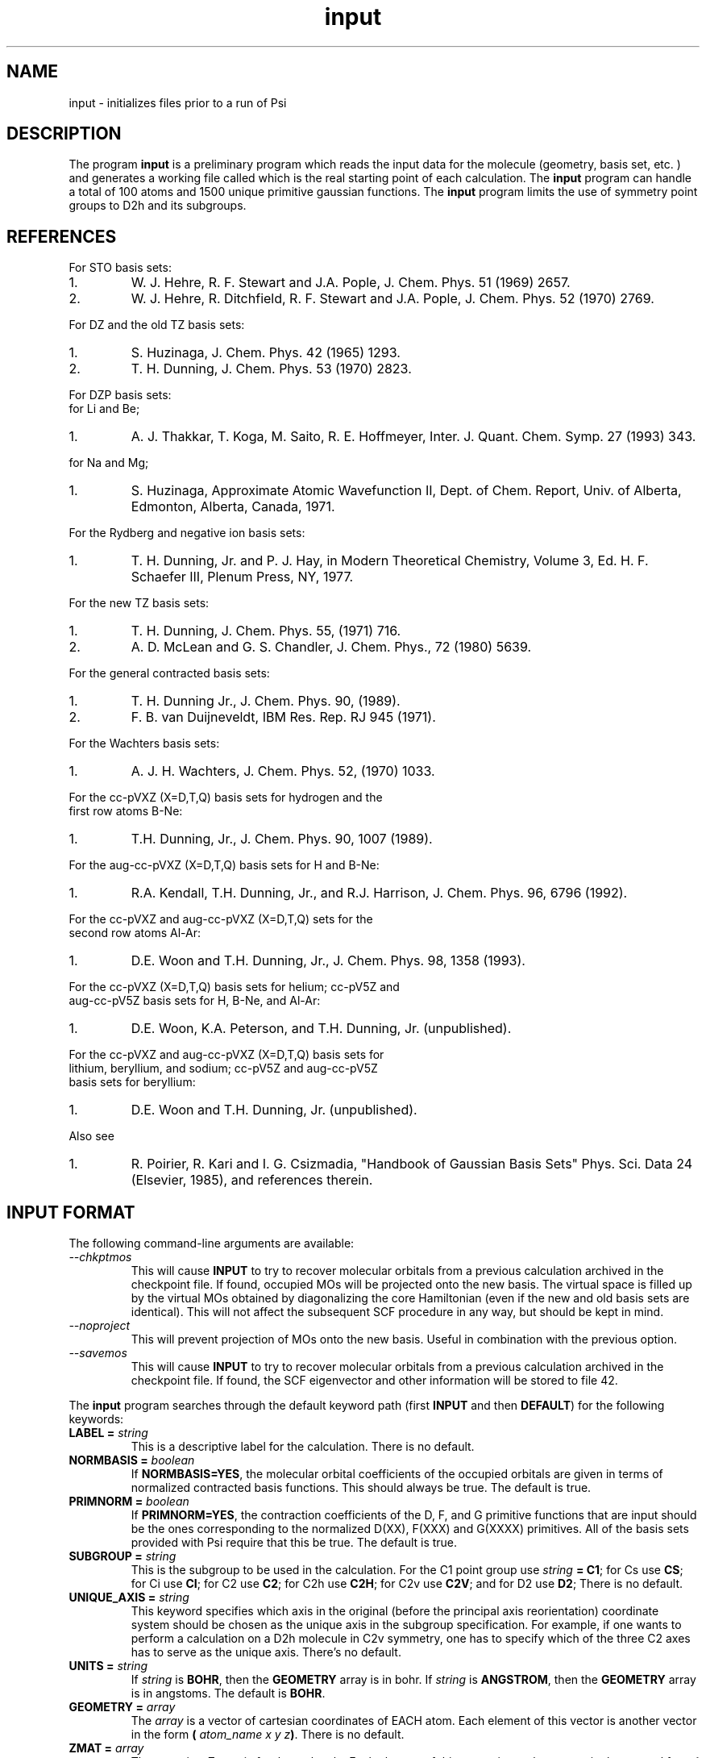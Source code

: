 .TH input 1 " September 3, 1998" "Psi Release 2.0" "\*(]D"
.SH NAME
input \- initializes files prior to a run of Psi

.SH DESCRIPTION
.LP
The program
.B input
is a preliminary program which reads the input data for the
molecule (geometry, basis set, etc. ) and generates a working file
called
.pN FILE30
which is the real starting point of each calculation.
The
.B input
program can handle a total of 100 atoms and 1500
unique primitive gaussian functions.  The
.B input
program limits the use of symmetry
point groups to
.if n D2h
.if t D\s-2\d2h\u\s0
and its subgroups.

.SH REFERENCES

.LP
For STO basis sets:
.IP "1."
W. J. Hehre, R. F. Stewart and J.A. Pople, J. Chem. Phys. 51
(1969) 2657.
.IP "2."
W. J. Hehre, R. Ditchfield, R. F. Stewart and J.A. Pople, J. Chem.
Phys. 52 (1970) 2769.

.LP
For DZ and the old TZ basis sets:
.IP "1."
S. Huzinaga,    J. Chem. Phys. 42 (1965) 1293.
.IP "2."
T. H. Dunning,  J. Chem. Phys. 53 (1970) 2823.

.LP
For DZP basis sets:
  for Li and Be;
.IP "1."
A. J. Thakkar, T. Koga, M. Saito, R. E. Hoffmeyer, Inter. J. Quant. Chem.
Symp. 27 (1993) 343.
.LP
  for Na and Mg;
.IP "1."
S. Huzinaga, Approximate Atomic Wavefunction II, Dept. of Chem. Report, 
Univ. of Alberta, Edmonton, Alberta, Canada, 1971.

.LP
For the Rydberg and negative ion basis sets:
.IP "1."
T. H. Dunning, Jr. and P. J. Hay, in Modern Theoretical Chemistry,
Volume 3, Ed. H. F. Schaefer III, Plenum Press, NY, 1977.

.LP
For the new TZ basis sets:
.IP "1."
T. H. Dunning, J. Chem. Phys. 55, (1971) 716.
.IP "2."
A. D. McLean and G. S. Chandler, J. Chem. Phys., 72 (1980) 5639.

.LP
For the general contracted basis sets:
.IP "1."
T. H. Dunning Jr., J. Chem. Phys. 90, (1989).
.IP "2."
F. B. van Duijneveldt, IBM Res. Rep.  RJ 945 (1971).

.LP
For the Wachters basis sets:
.IP "1."
A. J. H. Wachters, J. Chem. Phys. 52, (1970) 1033.

.LP
For the cc-pVXZ (X=D,T,Q) basis sets for hydrogen and the 
  first row atoms B-Ne:
.IP "1."
T.H. Dunning, Jr., J. Chem. Phys. 90, 1007 (1989).

.LP
For the aug-cc-pVXZ (X=D,T,Q) basis sets for H and B-Ne:
.IP "1."
R.A. Kendall, T.H. Dunning, Jr., and R.J. Harrison, J. Chem. Phys.
96, 6796 (1992).

.LP
For the cc-pVXZ and aug-cc-pVXZ (X=D,T,Q) sets for the 
  second row atoms Al-Ar:
.IP "1."
D.E. Woon and T.H. Dunning, Jr., J. Chem. Phys. 98, 1358 (1993).

.LP
For the cc-pVXZ (X=D,T,Q) basis sets for helium; cc-pV5Z and 
  aug-cc-pV5Z basis sets for H, B-Ne, and Al-Ar:
.IP "1."
D.E. Woon, K.A. Peterson, and T.H. Dunning, Jr. (unpublished).

.LP
For the cc-pVXZ and aug-cc-pVXZ (X=D,T,Q) basis sets for 
  lithium, beryllium, and sodium; cc-pV5Z and aug-cc-pV5Z
  basis sets for beryllium:
.IP "1."
D.E. Woon and T.H. Dunning, Jr. (unpublished).

.LP
Also see
.IP "1."
R. Poirier, R. Kari and I. G. Csizmadia, "Handbook of Gaussian
Basis Sets" Phys. Sci. Data 24 (Elsevier, 1985),
and references therein.

.sL
.pN INPUT
.eL "FILES REQUIRED"

.sL
.pN "user defined basis file"
.pN BASIS
.eL "FILES OPTIONAL"

.sL
.pN OUTPUT
.pN FILE30
.eL "FILES GENERATED"

.SH INPUT FORMAT
.LP
The following command-line arguments are available:
.IP "\fI--chkptmos\fP"
This will cause \fBINPUT\fP to try to recover molecular
orbitals from a previous calculation archived in the
checkpoint file. If found, occupied MOs will be projected onto
the new basis. The virtual space is filled up by the virtual MOs
obtained by diagonalizing the core Hamiltonian (even if the new
and old basis sets are identical). This will not affect the subsequent
SCF procedure in any way, but should be kept in mind.
.IP "\fI--noproject\fP"
This will prevent projection of MOs onto the new basis. Useful in combination with
the previous option.
.IP "\fI--savemos\fP"
This will cause \fBINPUT\fP to try to recover molecular
orbitals from a previous calculation archived in the
checkpoint file. If found, the SCF eigenvector and other information
will be stored to file 42.


.LP
The
.B input
program
searches through the default keyword path (first
.B INPUT
and then
.BR DEFAULT )
for the following keywords:

.IP "\fBLABEL =\fP \fIstring\fP"
This is a descriptive label for the calculation.
There is no default.

.IP "\fBNORMBASIS =\fP \fIboolean\fP"
If \fBNORMBASIS=YES\fP, the molecular orbital coefficients of the
occupied orbitals are given in terms of normalized
contracted basis functions.
This should always be true.  The default is true.

.IP "\fBPRIMNORM =\fP \fIboolean\fP"
If \fBPRIMNORM=YES\fP, the contraction coefficients of the
D, F, and G
primitive functions that are input should be the ones
corresponding to the normalized D(XX), F(XXX) and G(XXXX)
primitives.
All of the basis sets provided
with Psi require that this be true.  The default is true.

.IP "\fBSUBGROUP =\fP \fIstring\fP"
This is the subgroup to be used in the calculation.
For the
.if n C1
.if t C\s-2\d1\u\s0
point group
use \fIstring\fP \fB= C1\fP;
for
.if n Cs
.if t C\s-2\ds\u\s0
use \fBCS\fP;
for
.if n Ci
.if t C\s-2\di\u\s0
use \fBCI\fP;
for
.if n C2
.if t C\s-2\d2\u\s0
use \fBC2\fP;
for
.if n C2h
.if t C\s-2\d2h\u\s0
use \fBC2H\fP;
for
.if n C2v
.if t C\s-2\d2v\u\s0
use \fBC2V\fP;
and
for
.if n D2
.if t D\s-2\d2\u\s0
use \fBD2\fP;
There is no default.

.IP "\fBUNIQUE_AXIS =\fP \fIstring\fP"
This keyword specifies which axis in the original (before the principal axis reorientation) coordinate system 
should be chosen as the unique axis in the subgroup specification. For example, 
if one wants to perform a calculation on a 
.if n D2h
.if t D\s-2\d2h\u\s0
molecule in
.if n C2v
.if t C\s-2\d2v\u\s0
symmetry, one has to specify which of the three
.if n C2
.if t C\s-2\d2\u\s0
axes has to serve as the unique axis.
There's no default.

.IP "\fBUNITS =\fP \fIstring\fP"
If \fIstring\fP is \fBBOHR\fR, then the \fBGEOMETRY\fP array is in bohr.
If \fIstring\fP is \fBANGSTROM\fR, then the \fBGEOMETRY\fP array
is in angstoms.
The default is \fBBOHR\fP.

.IP "\fBGEOMETRY =\fP \fIarray\fP"
The \fIarray\fP is a vector of cartesian coordinates of EACH atom.
Each element of this vector is another vector in the
form \fB(\fP \fIatom_name\fP \fIx\fP \fIy\fP \fIz\fP\fB)\fP.
There is no default.

.IP "\fBZMAT =\fP \fIarray\fP"
The \fIarray\fP is a Z-matrix for the molecule.
Each element of this vector is another vector in the
general form \fB(\fP \fIatom_name\fP \fIatom1\fP \fIbond_distance\fP \fIatom2\fP \fIvalence_angle\fP \fIatom3\fP \fItorsional_angle\fP\fB)\fP.
The first three atoms don't require all of the parameters to be specified
There is no default.

.IP "\fBPUREAM =\fP \fIboolean\fP"
If \fIboolean\fP is \fBTRUE\fP, then shells with pure angular momentum
will be used.  Thus, a D shell will have five function, a F shell will
have seven functions, a G shell will have nine functions, etc.
The default is false.

.IP "\fBBASIS =\fP \fIstring/string_vector\fP"
If basis set is given as a single string, the same basis set will be 
used for all atoms. Basis set for EACH atom can be specified in a one-dimensional string vector, 
however, user must be careful, since only basis sets for unique atoms will be read from the vector.
Basis set for each element type can be specified analogously, however each element of the basis
set vector must be a vector consisting of two elements: element name and basis set name.
There is no default.

.IP "\fBBASIS_FILE =\fP \fIstring\fP"
This keyword specifies the name of an alternate file to be searched for
basis set information. Either an absolute path to the file or a path relative to the current
directory can be used. If the string is terminated by "/" (only directory is specified) then the 
default file name "basis.dat" will be appended. 

.IP "\fBNO_REORIENT =\fP \fIboolean\fP"
This keyword is a hack to give user more control in certain situations
when reorientation into the principal frame leaves some symmetry elements
undetected. When set to \fBTRUE\fP, the program will skip this reorientation
step. The user then becomes responsible for providing an initial orientation
that is oriented properly for all symmetry elements to be detected. This
can be tricky with Z-matrices, hence only experts should use this keyword.

.IP "\fBKEEP_REF_FRAME =\fP \fIboolean\fP"
When this keyword is set to true Psi will keep track of the original
coordinate frame, i.e. the coordinate frame right after the center of mass shift
and before the reorientation into the principal frame. That frame is called reference
frame and, in general, is different from the canonical coordinate frame adopted at the end of
input run and used for computations by all Psi modules programs henceforth.
The information about the reference frame thus need to be stored in
the checkpoint file if Psi modules (such as \fBCINTS\fP) need to transform
their frame-dependent results (such as forces on the nuclei)
into the original reference frame for external programs to use.
This keyword becomes useful in finite difference computations
where changes in point group may cause the molecule to reorient -
when \fBKEEP_REF_FRAME\fP is set to \fBTRUE\fP all gradients in \fBFILE11\fP
will be printed in the same coordinate frame. 

.IP "\fBPRINT =\fP \fIinteger\fP"
This controls the amount of information to be printed out. The greater the number - the more 
information gets printed. Default (\fBPRINT =\fP 1) should be enough for routine use.


.SH BASIS SETS
.LP
The
.B input
program
searches through the \fBBASIS\fP keyword path for the basis set information.
It first searches through the user's
.pN INPUT
file, then searches through a
.pN BASIS 
file in the working directory (if one exists), and then through a user 
specified basis file specified by the \fBBASIS_FILE\fP keyword (if any).
Finally, it searches through the
.pN PBASIS
file in the Psi library directory.
The name of the basis set which is searched for is obtained by
appending the atom name to the basis name with a ':' inbetween.
The format of the basis set information is best understood by looking
in the
.pN PBASIS
file.

.SH STANDARD BASIS SETS
.LP
Psi can use
use standard basis sets
which are provided in a file named
.pN PBASIS .
in the Psi library directory.  Many of the basis set names contain
nonalphanumeric characters.  These names must be surrounded by `"'.
.IP "STO" 25
This gets the STO-3G basis set which is available for hydrogen-argon.
The STO-3G basis sets for the atoms sodium-argon contain a D function.
.IP "DZ" 25
This gets double zeta (DZ) basis set, which is (4s/2s)
for hydrogen, (9s5p/4s2p) for boron-fluorine, and (11s7p/6s4p) for
aluminum-chlorine.
.IP "(4S/2S)" 25
This gets a DZ basis set for hydrogen.
.IP "(9S5P/4S2P)" 25
This gets a DZ basis set for boron-fluorine.
.IP "(11S7P/6S4P)" 25
This gets a DZ basis set for aluminum-chlorine.
.IP "DZP-OLD" 25
This is a DZ basis set with a shell of polarization functions added.
The exponents of these functions are the old value.
It is available for hydrogen, boron-fluorine, and aluminum-chlorine.
.IP "TZ-OLD" 25
The old triple zeta (TZ) basis set is (4s/3s) for hydrogen,
(9s5p/5s3p) for boron-fluorine, and (11s7p/7s5p) for
aluminum-chlorine.  The TZ basis set
is triple zeta in the valence only.
This basis is provided for verification of old results; do not use it.
.IP "TZP-OLD" 25
This is the old TZ basis set with the old polarization functions added.
It is available for hydrogen, boron-fluorine, and aluminum-chlorine.
This basis is provided for verification of old results; do not use it.
.IP "(5S/3S)" 25
This gets a TZ basis set for hydrogen.
.IP "(10S6P/5S3P)" 25
This gets a TZ basis set for boron-neon.
The TZ basis set is triple zeta in the valence only.
.IP "(12S9P/6S5P)" 25
This gets a TZ basis set for sodium-argon.
The TZ basis set is triple zeta in the valence only.
.IP "1P_POLARIZATION" 25
This gets a set of polarization functions for hydrogen.
.IP "1D_POLARIZATION" 25
This gets a set of polarization functions for
boron-fluorine and aluminum-chlorine.
.IP "2P_POLARIZATION" 25
This gets two sets of polarization functions for hydrogen.
.IP "2D_POLARIZATION" 25
This gets two sets of polarization functions for
boron-fluorine and aluminum-chlorine.
.IP "1D_POLARIZATION" 25
This gets a set of second polarization functions for hydrogen.
.IP "1F_POLARIZATION" 25
This gets a set of second polarization functions for
boron-fluorine and aluminum-chlorine.
.IP "DZP" 25
This gets a (4S/2S) basis with a "1P_POLARIZATION" function 
for hydrogen, a (9S5P/4S2P) basis with a "1D_POLARIZATION"
funtion for lithium-flourine, a (11S5P/7S2P) plus two even-tempered p
functions for sodium and magnesium, and a (11S7P/6S4P) basis with a
"1D_POLARIZATION" function for aluminium-chlorine.

.IP "TZ2P" 25
This gets a (5S/3S) basis with "2P_POLARIZATION" functions 
for hydrogen, a (10S6P/5S3P) basis with "2D_POLARIZATION"
funtions for boron-flourine, and a (12S9P/6S5P) basis with
"2D_POLARIZATION" functions for aluminium-chlorine.
.IP "DZ_DIF" 25
This gets a DZ basis with a diffuse s for hydrogen, and a diffuse s
and diffuse p for boron-flourine, and aluminum-chlorine.
.IP "TZ_DIF" 25
This gets a TZ basis with a diffuse s for hydrogen, and a diffuse s
and diffuse p for boron-flourine, and aluminum-chlorine.
.IP "DZP_DIF" 25
This gets the DZP basis with
a diffuse s for hydrogen, and a diffuse s
and diffuse p for boron-flourine, and aluminum-chlorine.
.IP "TZ2P_DIF" 25
This gets the TZ2P basis with 
a diffuse s for hydrogen, and a diffuse s
and diffuse p for boron-flourine, and aluminum-chlorine.
.IP "TZ2PF"
This gets the TZ2P basis and adds "1D_POLARIZATION"
for hydrogen and "1F_POLARIZATION" for boron-flourine,
and aluminum-chlorine.
.IP "TZ2PD"
This gets the TZ2PF basis set for hydrogen.
.IP "TZ2PF_DIF"
This gets a TZ2PF basis and adds the appropriate s diffuse functions
for hydrogen and s and p
diffuse functions
for boron-flourine,
and aluminum-chlorine.
.IP "CCPVDZ"
This gets the segmentally contracted correlation consistent basis set cc-pVDZ, 
which is (4s1p/2s1p) 
for hydrogen and helium, (9s4p1d/3s2p1d) for lithium - neon, and 
(12s8p1d/4s3p1d) for sodium and aluminum - argon.
.IP "CCPVTZ"
This gets the segmentally contracted correlation consistent basis set cc-pVTZ, 
which is (5s2p1d/3s2p1d)
for hydrogen and helium, (10s5p2d1f/4s3p2d1f) for lithium - neon, and
(15s9p2d1f/5s4p2d1f) for sodium and aluminum - argon.
.IP "CCPVQZ"
This gets the segmentally contracted correlation consistent basis set cc-pVQZ, 
which is (6s3p2d1f/4s3p2d1f)
for hydrogen and helium, (12s6p3d2f1g/5s4p3d2f1g) for lithium - neon, and
(16s11p3d2f1g/6s5p3d2f1g) for sodium and aluminum - argon.
.IP "CCPV5Z"
This gets the segmentally contracted correlation consistent basis set cc-pV5Z, 
which is (8s4p3d2f1g/5s4p3d2f1g)
for hydrogen and helium, (14s8p4d3f2g1h/6s5p4d3f2g1h) for beryllium - neon, and
(20s12p4d3f2g1h/7s6p4d3f2g1h) for aluminum - argon.
.IP " "
.B PLEASE NOTE:
The correlation consistent basis sets cc-pVXZ (X = D, T, Q, 5) are designed
for use with pure angular momentum functions.
.IP "AUGCCPVDZ"
This gets the correlation consistent basis set aug-cc-pVDZ, which is the cc-pVDZ basis set
augmented with optimized diffuse functions.  This is a diffuse (1s1p) set for hydrogen 
and helium and a diffuse (1s1p1d) set for lithium - neon, sodium, and aluminum - argon.
.IP "AUGCCPVTZ"
This gets the correlation consistent basis set aug-cc-pVTZ, which is the cc-pVTZ basis set
augmented with optimized diffuse functions.  This is a diffuse (1s1p1d) set for hydrogen
and helium and a diffuse (1s1p1d1f) set for lithium - neon, sodium, and aluminum - argon.
.IP "AUGCCPVQZ"
This gets the correlation consistent basis set aug-cc-pVQZ, which is the cc-pVQZ basis set
augmented with optimized diffuse functions.  This is a diffuse (1s1p1d1f) set for hydrogen
and helium and a diffuse (1s1p1d1f1g) set for lithium - neon, sodium, and aluminum - argon.
.IP "AUGCCPV5Z"
This gets the correlation consistent basis set aug-cc-pV5Z, which is the cc-pV5Z basis set
augmented with optimized diffuse functions.  This is a diffuse (1s1p1d1f1g) set for hydrogen
and helium and a diffuse (1s1p1d1f1g1h) set for beryllium - neon and aluminum - argon.
.IP "GCVDZ" 25
A general contracted basis set for hydrogen, for which it
is (4s)/[2s], and for boron-neon for which it is (9s4p)/[3s2p].
.IP "GCVTZ" 25
A general contracted basis set for hydrogen, for which it
is (5s)/[3s], and for boron-neon for which
it is (10s5p)/[4s3p].
.IP "GCVQZ" 25
A general contracted basis set for hydrogen, for which it
is (6s)/[4s], and for boron-neon for which
it is (12s6p)/[5s4p].
.IP "GCV1P"
This gets one P polarization shell for hydrogen (for use with GCVDZ).
.IP "GCV2P"
This gets two P polarization shells for hydrogen (for use with GCVTZ).
.IP "GCV3P"
This gets three P polarization shells for hydrogen (for use with GCVQZ).
.IP "GCV1D"
This gets one D polarization shell for hydrogen (for use with GCVTZ) and
boron-neon (for use with GCVDZ).
.IP "GCV2D"
This gets two D polarization shells for hydrogen (for use with GCVQZ)
and boron-neon (for use with GCVTZ).
.IP "GCV3D"
This gets three D polarization shells for boron-neon (for use with GCVQZ).
.IP "GCV1F"
This gets one F polarization shell for hydrogen (for use with GCVQZ)
and boron-neon (for use with GCVTZ).
.IP "GCV2F"
This gets two F polarization shells for boron-neon (for use with GCVQZ).
.IP "GCV1G"
This gets one G polarization shell for boron-neon (for use with GCVQZ).

.IP "GCV1DPURE"
This is GCV1D with pure angular momentum explicitly turned on.
.IP "GCV2DPURE"
This is GCV2D with pure angular momentum explicitly turned on.
.IP "GCV3DPURE"
This is GCV3D with pure angular momentum explicitly turned on.
.IP "GCV1FPURE"
This is GCV1F with pure angular momentum explicitly turned on.
.IP "GCV2FPURE"
This is GCV2F with pure angular momentum explicitly turned on.
.IP "GCV1GPURE"
This is GCV1G with pure angular momentum explicitly turned on.

.IP "GCVDZP" 25
A general contracted basis set for hydrogen, for which it
is (4s1p)/[2s1p], and for boron-neon, for which it is (9s4p1d)/[3s2p1d].
.IP "GCVTZP" 25
A general contracted basis set for hydrogen, for which it
is (5s2p1d)/[3s2p1d], and for boron-neon, for which
it is (10s5p2d1f)/[4s3p2d1f].
.IP "GCVQZP" 25
A general contracted basis set for hydrogen, for which it
is (6s3p2d1f)/[4s3p2d1f], and for boron-neon for which
it is (12s6p3d2f1g)/[5s4p3d2f1g].
.IP "DUNNING_RYDBERG_3S" 25
This gets a Rydberg shell for boron-fluorine.
.IP "DUNNING_RYDBERG_3P" 25
This gets a Rydberg shell for boron-fluorine.
.IP "DUNNING_RYDBERG_3D" 25
This gets a Rydberg shell for boron-fluorine and aluminum-chlorine.
.IP "DUNNING_RYDBERG_4S" 25
This gets a Rydberg shell for boron-fluorine and aluminum-chlorine.
.IP "DUNNING_RYDBERG_4P" 25
This gets a Rydberg shell for boron-fluorine and aluminum-chlorine.
.IP "DUNNING_RYDBERG_4D" 25
This gets a Rydberg shell for boron-fluorine.
.IP "DUNNING_NEGATIVE_ION_2P" 25
This gets a diffuse shell for boron-fluorine and aluminum-chlorine.
.IP "WACHTERS" 25
This gets a (14s11p6d/10s8p3d) basis set for potassium,scandium-zinc.
.IP "321G" 25
This gets a 3-21G basis set for hydrogen-argon.
.IP "631G" 25
This gets a 6-31G basis set for hydrogen-argon.
.IP "6311G" 25
This gets a 6-311G basis set for hydrogen-neon.
.IP "631GST" 25
This gets a 6-31G* basis set for hydrogen-argon.
.IP "631PGS" 25
This gets a 6-31+G* basis set for hydrogen-argon.
.IP "6311PPGSS" 25
This gets a 6-311++G** basis set for hydrogen-neon.
.IP "PLUSS" 25
This gets a diffuse S (Pople) for hydrogen-argon.
.IP "PLUSP" 25
This gets a diffuse P (Pople) for hydrogen-argon.


.SH EXAMPLE
The following input is for the water molecule:

.DS
  default: (
    )

  input: (
    basis = dzp
    geometry = ((o   0.0  0.00000000   0.00000000)
                (h   0.0 -1.49495900   0.99859206)
                (h   0.0  1.49495900   0.99859206))
    )
.DE

The following input is equivalent to the above example:

.DS
  default: (
    )

  input: (
    basis = ( (o dzp)
              (h dzp) )
    geometry = ((oxygen   0.0  0.00000000   0.00000000)
                (hydrogen 0.0 -1.49495900   0.99859206)
                (hydrogen 0.0  1.49495900   0.99859206))
    )
.DE

The following is an example of Z-matrix specification

.DS
  default: (
    )

  input: (
    basis = ( (oxygen ccpv6z)
              (hydrogen ccpv5z) )
    zmat  = ((x)
             (o  1 1.0)
             (h  2 0.995  1 127.75) 
             (h  2 0.995  1 127.75  3 180.0) 
            )
    )
.DE


.SH BASIS SET EXAMPLE
.LP
The following lines input could be placed in an input file to redefine
the hydrogen DZP basis set.
Note that double quotes must be used when a basis set name has special
characters in it.

.DS
basis: (
  % definition for hydrogen's DZP basis:
  hydrogen:dzp = (
    % inserts hydrogen:dz:
    (get "DZ")
    % uses pbasis.dat for polarization:
    (get "DUNNING_POLARIZATION")
    )
  % definition for hydrogen's DZ basis:
  hydrogen:dz = (
    % inserts hydrogen:"HUZINAGA-DUNNING_(9S/4S)":
    (get "HUZINAGA-DUNNING_(9S/4S)")
    )
  % definition for hydrogen's (9s/4s) basis:
  hydrogen:"HUZINAGA-DUNNING_(9S/4S)" = (
    (S (     19.2406     0.032828)
       (      2.8992     0.231208)
       (      0.6534     0.817238))
    (S (      0.1776     1.0))
    )
  )
.DE

.SH FILES SUBSECTION EXAMPLE
.LP
The following lines input could be placed in an input file to define
an alternate location to look for basis set information.
Note that double quotes must be used when a string has special
characters in it.

.DS
input: (
  basis = (mydzp mydzp mydzp)
  geometry = ((o 0.0  0.00000000   0.00000000)
              (h 0.0 -1.49495900   0.99859206)
              (h 0.0  1.49495900   0.99859206))
    %  I like to keep everything in my chem applications 
    %  sub directory.
    %  Basis set is in 
    %    /home/general/user/chem/my_very_own.basis
  basis_file = "/home/general/user/chem/my_very_own.basis" 
  )
.DE

.DS
input: (
  basis_file = "/home/general/user/basis/dzp_plus_diff/"
    %  I like to keep everything in it's own directory.
    %  Basis set is in 
    %    /home/general/user/basis/dzp_plus_diff/basis.dat
  basis = dzpdiff
  geometry = ((o 0.0  0.00000000   0.00000000)
              (h 0.0 -1.49495900   0.99859206)
              (h 0.0  1.49495900   0.99859206) )
  )
.DE


.SH LAST THINGS
This program has been written by Edward F. Valeev, Dr. Justin T. Fermann, and Timothy J. Van Huis.
Authors would like to thank Dr. T. Daniel Crawford and Rollin A. King for help.
Any problems should be e-mailed to evaleev@schroedinger.ccqc.uga.edu. 

